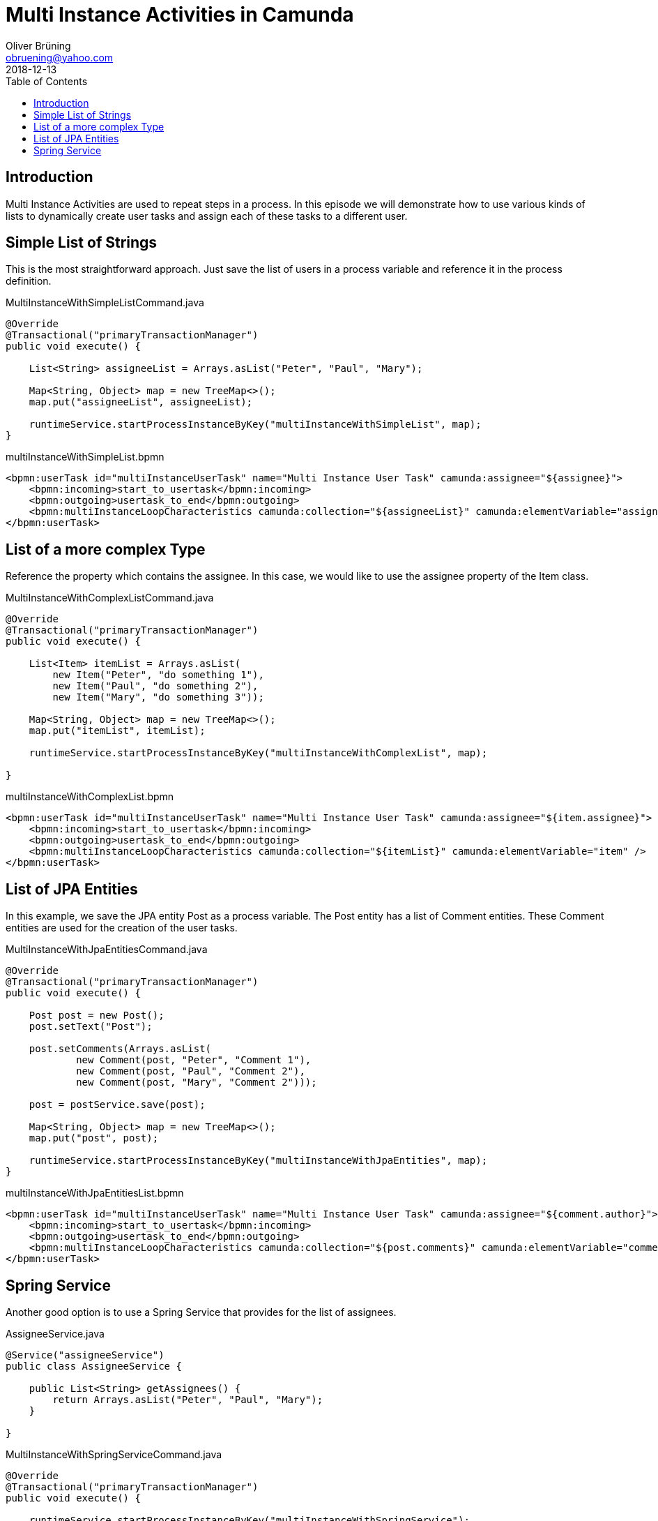 = Multi Instance Activities in Camunda
:toc: macro 
Oliver Brüning <obruening@yahoo.com>
2018-12-13

toc::[]


== Introduction

Multi Instance Activities are used to repeat steps in a process. In this episode we will demonstrate how to
use various kinds of lists to dynamically create user tasks and assign each of these tasks to a different user.

== Simple List of Strings

This is the most straightforward approach. Just save the list of users
in a process variable and reference it in the process definition.

.MultiInstanceWithSimpleListCommand.java
[source,java]
----
@Override
@Transactional("primaryTransactionManager")
public void execute() {
        
    List<String> assigneeList = Arrays.asList("Peter", "Paul", "Mary");
        
    Map<String, Object> map = new TreeMap<>();
    map.put("assigneeList", assigneeList);
        
    runtimeService.startProcessInstanceByKey("multiInstanceWithSimpleList", map);
}
----



.multiInstanceWithSimpleList.bpmn
[source,xml]
----
<bpmn:userTask id="multiInstanceUserTask" name="Multi Instance User Task" camunda:assignee="${assignee}">
    <bpmn:incoming>start_to_usertask</bpmn:incoming>
    <bpmn:outgoing>usertask_to_end</bpmn:outgoing>
    <bpmn:multiInstanceLoopCharacteristics camunda:collection="${assigneeList}" camunda:elementVariable="assignee" />
</bpmn:userTask>
----


== List of a more complex Type

Reference the property which contains the assignee. In this case, 
we would like to use
the assignee property of the Item class.

.MultiInstanceWithComplexListCommand.java
[source,java]
----
@Override
@Transactional("primaryTransactionManager")
public void execute() {

    List<Item> itemList = Arrays.asList(
        new Item("Peter", "do something 1"), 
        new Item("Paul", "do something 2"),
        new Item("Mary", "do something 3"));

    Map<String, Object> map = new TreeMap<>();
    map.put("itemList", itemList);

    runtimeService.startProcessInstanceByKey("multiInstanceWithComplexList", map);

}
----

.multiInstanceWithComplexList.bpmn
[source,xml]
----
<bpmn:userTask id="multiInstanceUserTask" name="Multi Instance User Task" camunda:assignee="${item.assignee}">
    <bpmn:incoming>start_to_usertask</bpmn:incoming>
    <bpmn:outgoing>usertask_to_end</bpmn:outgoing>
    <bpmn:multiInstanceLoopCharacteristics camunda:collection="${itemList}" camunda:elementVariable="item" />
</bpmn:userTask>
----



== List of JPA Entities

In this example, we save the JPA entity Post as a process variable. The Post entity has a list of Comment entities. These Comment entities are used for the creation of the user tasks.

.MultiInstanceWithJpaEntitiesCommand.java
[source,java]
----
@Override
@Transactional("primaryTransactionManager")
public void execute() {

    Post post = new Post();
    post.setText("Post");

    post.setComments(Arrays.asList(
            new Comment(post, "Peter", "Comment 1"), 
            new Comment(post, "Paul", "Comment 2"),
            new Comment(post, "Mary", "Comment 2")));

    post = postService.save(post);

    Map<String, Object> map = new TreeMap<>();
    map.put("post", post);

    runtimeService.startProcessInstanceByKey("multiInstanceWithJpaEntities", map);
}
----


.multiInstanceWithJpaEntitiesList.bpmn
[source,xml]
----
<bpmn:userTask id="multiInstanceUserTask" name="Multi Instance User Task" camunda:assignee="${comment.author}">
    <bpmn:incoming>start_to_usertask</bpmn:incoming>
    <bpmn:outgoing>usertask_to_end</bpmn:outgoing>
    <bpmn:multiInstanceLoopCharacteristics camunda:collection="${post.comments}" camunda:elementVariable="comment" />
</bpmn:userTask>
----


== Spring Service

Another good option is to use a Spring Service that provides for the list of assignees.

.AssigneeService.java
[source,java]
----
@Service("assigneeService")
public class AssigneeService {
    
    public List<String> getAssignees() {
        return Arrays.asList("Peter", "Paul", "Mary");
    }

}
----


.MultiInstanceWithSpringServiceCommand.java
[source,java]
----
@Override
@Transactional("primaryTransactionManager")
public void execute() {
        
    runtimeService.startProcessInstanceByKey("multiInstanceWithSpringService");
}
----

.multiInstanceWithSpringService.bpmn
[source,xml]
----
<bpmn:userTask id="multiInstanceUserTask" name="Multi Instance User Task" camunda:assignee="${assignee}">
    <bpmn:incoming>start_to_usertask</bpmn:incoming>
    <bpmn:outgoing>usertask_to_end</bpmn:outgoing>
    <bpmn:multiInstanceLoopCharacteristics camunda:collection="${assigneeService.getAssignees()}" camunda:elementVariable="assignee" />
</bpmn:userTask>
----